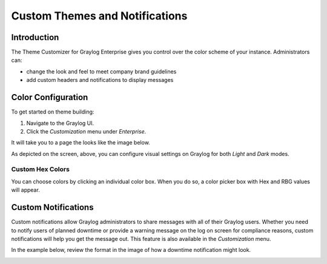 ###############################
Custom Themes and Notifications
###############################

************
Introduction
************

The Theme Customizer for Graylog Enterprise gives you control over the color scheme of your 
instance. Administrators can:

*  change the look and feel to meet company brand guidelines
*  add custom headers and notifications to display messages

********************
Color Configuration
********************

To get started on theme building: 

#. Navigate to the Graylog UI.
#. Click the *Customization* menu under *Enterprise*. 

It will take you to a page the looks like the image below.

.. image:: /images/theme_customizer_wide.png

As depicted on the screen, above, you can configure visual settings on Graylog for both *Light* and *Dark* modes.

Custom Hex Colors
=================

You can choose colors by clicking an individual color box. When you do so, a color picker box with Hex and RBG values 
will appear.

.. image:: /images/theme_hex_box.png

********************
Custom Notifications
********************

Custom notifications allow Graylog administrators to share messages with all of their Graylog users.  
Whether you need to notify users of planned downtime or provide a warning message on the log on screen for compliance 
reasons, custom notifications will help you get the message out. This feature is also available in the *Customization* menu.

In the example below, review the format in the image of how a downtime notification might look.

.. image:: /images/theme_active_customization.png
